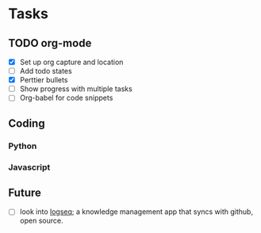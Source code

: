 * Tasks
** TODO org-mode
- [X] Set up org capture and location
- [ ] Add todo states
- [X] Perttier bullets
- [ ] Show progress with multiple tasks
- [ ] Org-babel for code snippets
** Coding
*** Python
*** Javascript
** Future
- [ ] look into [[https://logseq.com][logseq]]; a knowledge management app that syncs with github, open
  source.
